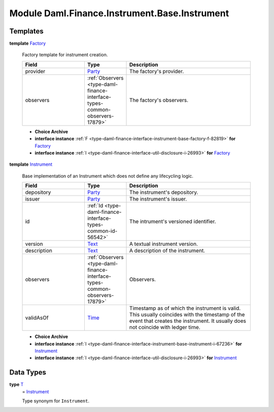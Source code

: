 .. Copyright (c) 2022 Digital Asset (Switzerland) GmbH and/or its affiliates. All rights reserved.
.. SPDX-License-Identifier: Apache-2.0

.. _module-daml-finance-instrument-base-instrument-53549:

Module Daml.Finance.Instrument.Base.Instrument
==============================================

Templates
---------

.. _type-daml-finance-instrument-base-instrument-factory-67142:

**template** `Factory <type-daml-finance-instrument-base-instrument-factory-67142_>`_

  Factory template for instrument creation\.
  
  .. list-table::
     :widths: 15 10 30
     :header-rows: 1
  
     * - Field
       - Type
       - Description
     * - provider
       - `Party <https://docs.daml.com/daml/stdlib/Prelude.html#type-da-internal-lf-party-57932>`_
       - The factory's provider\.
     * - observers
       - :ref:`Observers <type-daml-finance-interface-types-common-observers-17879>`
       - The factory's observers\.
  
  + **Choice Archive**
    

  + **interface instance** :ref:`F <type-daml-finance-interface-instrument-base-factory-f-82819>` **for** `Factory <type-daml-finance-instrument-base-instrument-factory-67142_>`_
  
  + **interface instance** :ref:`I <type-daml-finance-interface-util-disclosure-i-26993>` **for** `Factory <type-daml-finance-instrument-base-instrument-factory-67142_>`_

.. _type-daml-finance-instrument-base-instrument-instrument-9526:

**template** `Instrument <type-daml-finance-instrument-base-instrument-instrument-9526_>`_

  Base implementation of an Instrument which does not define any lifecycling logic\.
  
  .. list-table::
     :widths: 15 10 30
     :header-rows: 1
  
     * - Field
       - Type
       - Description
     * - depository
       - `Party <https://docs.daml.com/daml/stdlib/Prelude.html#type-da-internal-lf-party-57932>`_
       - The instrument's depository\.
     * - issuer
       - `Party <https://docs.daml.com/daml/stdlib/Prelude.html#type-da-internal-lf-party-57932>`_
       - The instrument's issuer\.
     * - id
       - :ref:`Id <type-daml-finance-interface-types-common-id-56542>`
       - The intrument's versioned identifier\.
     * - version
       - `Text <https://docs.daml.com/daml/stdlib/Prelude.html#type-ghc-types-text-51952>`_
       - A textual instrument version\.
     * - description
       - `Text <https://docs.daml.com/daml/stdlib/Prelude.html#type-ghc-types-text-51952>`_
       - A description of the instrument\.
     * - observers
       - :ref:`Observers <type-daml-finance-interface-types-common-observers-17879>`
       - Observers\.
     * - validAsOf
       - `Time <https://docs.daml.com/daml/stdlib/Prelude.html#type-da-internal-lf-time-63886>`_
       - Timestamp as of which the instrument is valid\. This usually coincides with the timestamp of the event that creates the instrument\. It usually does not coincide with ledger time\.
  
  + **Choice Archive**
    

  + **interface instance** :ref:`I <type-daml-finance-interface-instrument-base-instrument-i-67236>` **for** `Instrument <type-daml-finance-instrument-base-instrument-instrument-9526_>`_
  
  + **interface instance** :ref:`I <type-daml-finance-interface-util-disclosure-i-26993>` **for** `Instrument <type-daml-finance-instrument-base-instrument-instrument-9526_>`_

Data Types
----------

.. _type-daml-finance-instrument-base-instrument-t-28558:

**type** `T <type-daml-finance-instrument-base-instrument-t-28558_>`_
  \= `Instrument <type-daml-finance-instrument-base-instrument-instrument-9526_>`_
  
  Type synonym for ``Instrument``\.
